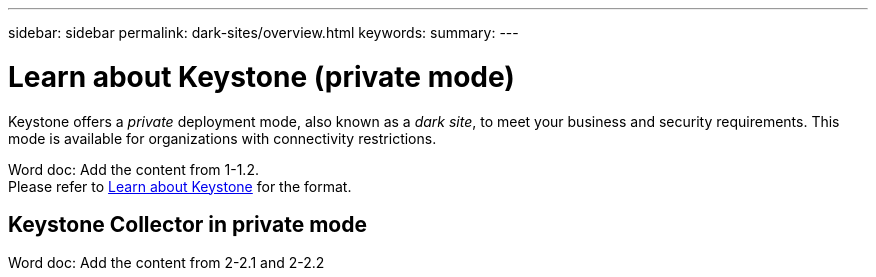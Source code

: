 ---
sidebar: sidebar
permalink: dark-sites/overview.html
keywords: 
summary: 
---

= Learn about Keystone (private mode)
:hardbreaks:
:nofooter:
:icons: font
:linkattrs:
:imagesdir: ../media/

[.lead]
Keystone offers a _private_ deployment mode, also known as a _dark site_, to meet your business and security requirements. This mode is available for organizations with connectivity restrictions.


Word doc: Add the content from 1-1.2.
Please refer to link:https://docs.netapp.com/us-en/keystone-staas/concepts/overview.html[Learn about Keystone] for the format.

== Keystone Collector in private mode
Word doc: Add the content from 2-2.1 and 2-2.2 
